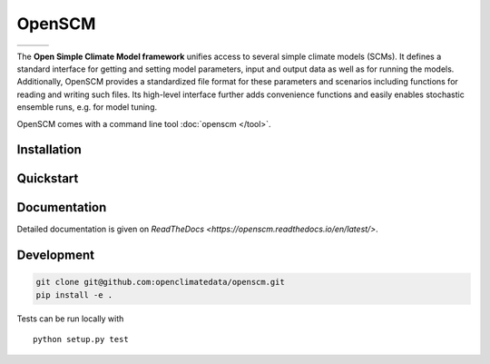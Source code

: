 OpenSCM
=======

+----------------+-----------+--------+
| |Build Status| | |Codecov| | |Docs| |
+----------------+-----------+--------+

.. sec-begin-index

The **Open Simple Climate Model framework** unifies access to several
simple climate models (SCMs). It defines a standard interface for
getting and setting model parameters, input and output data as well as
for running the models. Additionally, OpenSCM provides a standardized
file format for these parameters and scenarios including functions for
reading and writing such files. Its high-level interface further adds
convenience functions and easily enables stochastic ensemble runs,
e.g. for model tuning.

OpenSCM comes with a command line tool :doc:`openscm </tool>`.

.. sec-end-index
.. sec-begin-installation

Installation
------------

.. sec-end-installation
.. sec-begin-quickstart

Quickstart
----------

.. sec-end-quickstart

Documentation
-------------

Detailed documentation is given on `ReadTheDocs <https://openscm.readthedocs.io/en/latest/>`.

.. sec-begin-development

Development
-----------

.. code:: bash

    git clone git@github.com:openclimatedata/openscm.git
    pip install -e .

Tests can be run locally with

::

    python setup.py test

.. sec-end-development

.. |Build Status| image:: https://img.shields.io/travis/openclimatedata/openscm.svg
   :target: https://travis-ci.org/openclimatedata/openscm
.. |Docs| image:: https://img.shields.io/badge/docs-latest-brightgreen.svg?style=flat
   :target: https://openscm.readthedocs.io/en/latest/
.. |Codecov| image:: https://img.shields.io/codecov/c/github/openclimatedata/openscm.svg
   :target: https://codecov.io/gh/openclimatedata/openscm
